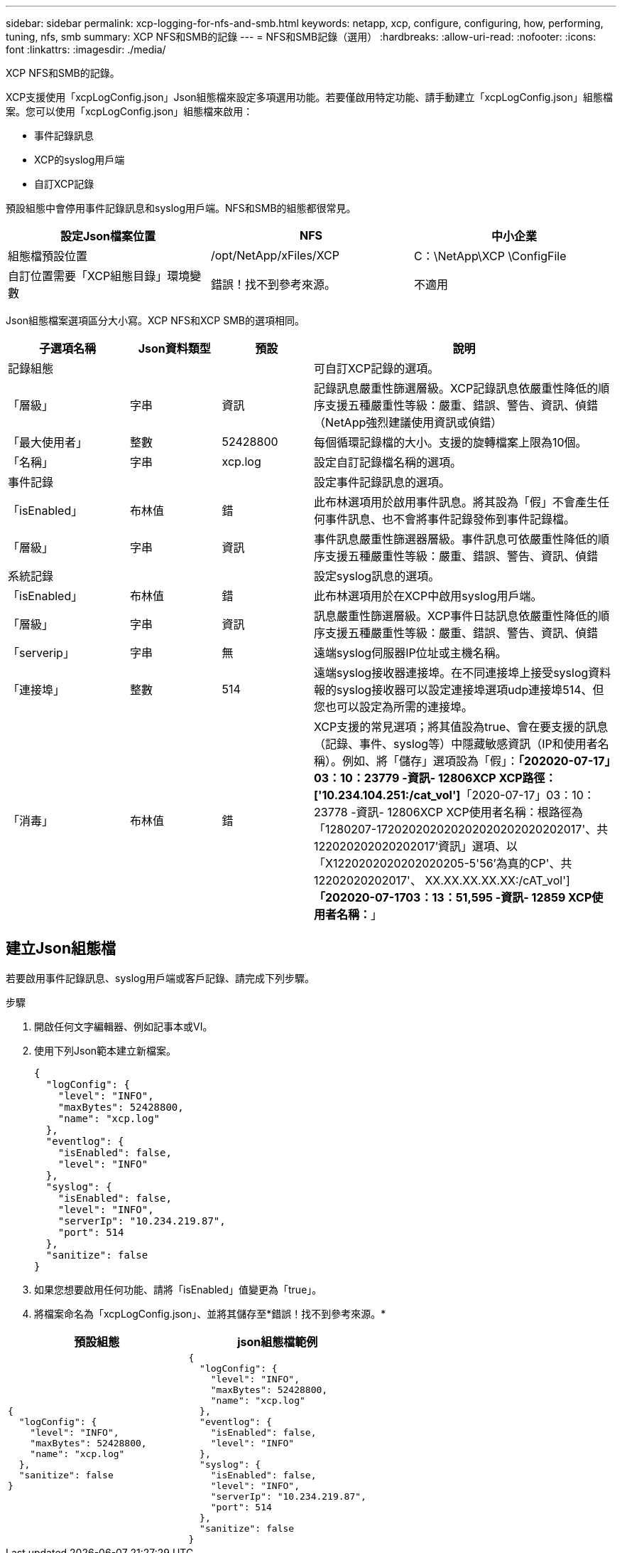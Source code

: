 ---
sidebar: sidebar 
permalink: xcp-logging-for-nfs-and-smb.html 
keywords: netapp, xcp, configure, configuring, how, performing, tuning, nfs, smb 
summary: XCP NFS和SMB的記錄 
---
= NFS和SMB記錄（選用）
:hardbreaks:
:allow-uri-read: 
:nofooter: 
:icons: font
:linkattrs: 
:imagesdir: ./media/


[role="lead"]
XCP NFS和SMB的記錄。

XCP支援使用「xcpLogConfig.json」Json組態檔來設定多項選用功能。若要僅啟用特定功能、請手動建立「xcpLogConfig.json」組態檔案。您可以使用「xcpLogConfig.json」組態檔來啟用：

* 事件記錄訊息
* XCP的syslog用戶端
* 自訂XCP記錄


預設組態中會停用事件記錄訊息和syslog用戶端。NFS和SMB的組態都很常見。

|===
| 設定Json檔案位置 | NFS | 中小企業 


| 組態檔預設位置 | /opt/NetApp/xFiles/XCP | C：\NetApp\XCP \ConfigFile 


| 自訂位置需要「XCP組態目錄」環境變數 | 錯誤！找不到參考來源。 | 不適用 
|===
Json組態檔案選項區分大小寫。XCP NFS和XCP SMB的選項相同。

[cols="20,15,15,50"]
|===
| 子選項名稱 | Json資料類型 | 預設 | 說明 


| 記錄組態 |  |  | 可自訂XCP記錄的選項。 


| 「層級」 | 字串 | 資訊 | 記錄訊息嚴重性篩選層級。XCP記錄訊息依嚴重性降低的順序支援五種嚴重性等級：嚴重、錯誤、警告、資訊、偵錯（NetApp強烈建議使用資訊或偵錯） 


| 「最大使用者」 | 整數 | 52428800 | 每個循環記錄檔的大小。支援的旋轉檔案上限為10個。 


| 「名稱」 | 字串 | xcp.log | 設定自訂記錄檔名稱的選項。 


| 事件記錄 |  |  | 設定事件記錄訊息的選項。 


| 「isEnabled」 | 布林值 | 錯 | 此布林選項用於啟用事件訊息。將其設為「假」不會產生任何事件訊息、也不會將事件記錄發佈到事件記錄檔。 


| 「層級」 | 字串 | 資訊 | 事件訊息嚴重性篩選器層級。事件訊息可依嚴重性降低的順序支援五種嚴重性等級：嚴重、錯誤、警告、資訊、偵錯 


| 系統記錄 |  |  | 設定syslog訊息的選項。 


| 「isEnabled」 | 布林值 | 錯 | 此布林選項用於在XCP中啟用syslog用戶端。 


| 「層級」 | 字串 | 資訊 | 訊息嚴重性篩選層級。XCP事件日誌訊息依嚴重性降低的順序支援五種嚴重性等級：嚴重、錯誤、警告、資訊、偵錯 


| 「serverip」 | 字串 | 無 | 遠端syslog伺服器IP位址或主機名稱。 


| 「連接埠」 | 整數 | 514 | 遠端syslog接收器連接埠。在不同連接埠上接受syslog資料報的syslog接收器可以設定連接埠選項udp連接埠514、但您也可以設定為所需的連接埠。 


| 「消毒」 | 布林值 | 錯  a| 
XCP支援的常見選項；將其值設為true、會在要支援的訊息（記錄、事件、syslog等）中隱藏敏感資訊（IP和使用者名稱）。例如、將「儲存」選項設為「假」：*「202020-07-17」03：10：23779 -資訊- 12806XCP XCP路徑：['10.234.104.251:/cat_vol']*「2020-07-17」03：10：23778 -資訊- 12806XCP XCP使用者名稱：根路徑為「1280207-172020202020202020202020202017'、共122020202020202017'資訊」選項、以「X1220202020202020205-5'56'為真的CP'、共12202020202017'、 XX.XX.XX.XX.XX:/cAT_vol']*「202020-07-1703：13：51,595 -資訊- 12859 XCP使用者名稱：*****」

|===


== 建立Json組態檔

若要啟用事件記錄訊息、syslog用戶端或客戶記錄、請完成下列步驟。

.步驟
. 開啟任何文字編輯器、例如記事本或VI。
. 使用下列Json範本建立新檔案。
+
[listing]
----
{
  "logConfig": {
    "level": "INFO",
    "maxBytes": 52428800,
    "name": "xcp.log"
  },
  "eventlog": {
    "isEnabled": false,
    "level": "INFO"
  },
  "syslog": {
    "isEnabled": false,
    "level": "INFO",
    "serverIp": "10.234.219.87",
    "port": 514
  },
  "sanitize": false
}
----
. 如果您想要啟用任何功能、請將「isEnabled」值變更為「true」。
. 將檔案命名為「xcpLogConfig.json」、並將其儲存至*錯誤！找不到參考來源。*


|===
| 預設組態 | json組態檔範例 


 a| 
[listing]
----
{
  "logConfig": {
    "level": "INFO",
    "maxBytes": 52428800,
    "name": "xcp.log"
  },
  "sanitize": false
}
---- a| 
[listing]
----
{
  "logConfig": {
    "level": "INFO",
    "maxBytes": 52428800,
    "name": "xcp.log"
  },
  "eventlog": {
    "isEnabled": false,
    "level": "INFO"
  },
  "syslog": {
    "isEnabled": false,
    "level": "INFO",
    "serverIp": "10.234.219.87",
    "port": 514
  },
  "sanitize": false
}
----
|===